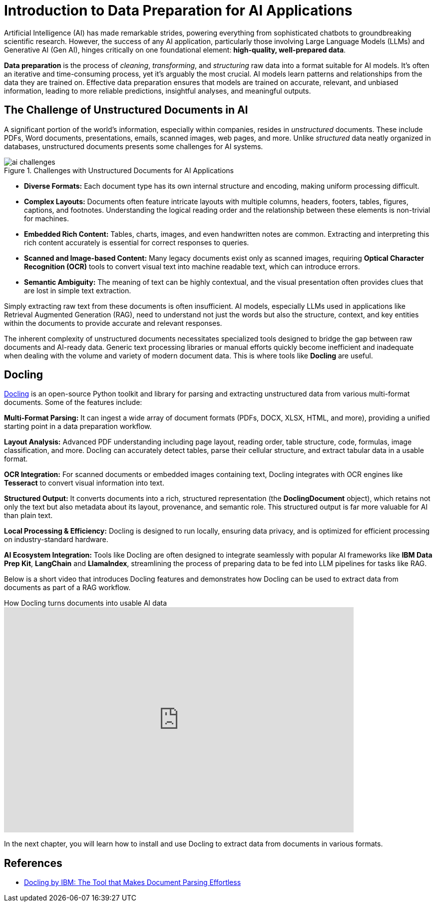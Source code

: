 # Introduction to Data Preparation for AI Applications
:navtitle: Data Preparation

Artificial Intelligence (AI) has made remarkable strides, powering everything from sophisticated chatbots to groundbreaking scientific research. However, the success of any AI application, particularly those involving Large Language Models (LLMs) and Generative AI (Gen AI), hinges critically on one foundational element: **high-quality, well-prepared data**.

**Data preparation** is the process of _cleaning_, _transforming_, and _structuring_ raw data into a format suitable for AI models. It's often an iterative and time-consuming process, yet it's arguably the most crucial. AI models learn patterns and relationships from the data they are trained on. Effective data preparation ensures that models are trained on accurate, relevant, and unbiased information, leading to more reliable predictions, insightful analyses, and meaningful outputs.

## The Challenge of Unstructured Documents in AI

A significant portion of the world's information, especially within companies, resides in _unstructured_ documents. These include PDFs, Word documents, presentations, emails, scanned images, web pages, and more. Unlike _structured_ data neatly organized in databases, unstructured documents presents some challenges for AI systems.

image::ai-challenges.png[title=Challenges with Unstructured Documents for AI Applications]

* **Diverse Formats:** Each document type has its own internal structure and encoding, making uniform processing difficult.

* **Complex Layouts:** Documents often feature intricate layouts with multiple columns, headers, footers, tables, figures, captions, and footnotes. Understanding the logical reading order and the relationship between these elements is non-trivial for machines.

* **Embedded Rich Content:** Tables, charts, images, and even handwritten notes are common. Extracting and interpreting this rich content accurately is essential for correct responses to queries.

* **Scanned and Image-based Content:** Many legacy documents exist only as scanned images, requiring **Optical Character Recognition (OCR)** tools to convert visual text into machine readable text, which can introduce errors.

* **Semantic Ambiguity:** The meaning of text can be highly contextual, and the visual presentation often provides clues that are lost in simple text extraction.

Simply extracting raw text from these documents is often insufficient. AI models, especially LLMs used in applications like Retrieval Augmented Generation (RAG), need to understand not just the words but also the structure, context, and key entities within the documents to provide accurate and relevant responses.

The inherent complexity of unstructured documents necessitates specialized tools designed to bridge the gap between raw documents and AI-ready data. Generic text processing libraries or manual efforts quickly become inefficient and inadequate when dealing with the volume and variety of modern document data. This is where tools like **Docling** are useful.

## Docling

https://docling-project.github.io/docling/[Docling] is an open-source Python toolkit and library for parsing and extracting unstructured data from various multi-format documents. Some of the features include:

**Multi-Format Parsing:** It can ingest a wide array of document formats (PDFs, DOCX, XLSX, HTML, and more), providing a unified starting point in a data preparation workflow.

**Layout Analysis:** Advanced PDF understanding including page layout, reading order, table structure, code, formulas, image classification, and more. Docling can accurately detect tables, parse their cellular structure, and extract tabular data in a usable format.

**OCR Integration:** For scanned documents or embedded images containing text, Docling integrates with OCR engines like **Tesseract** to convert visual information into text.

**Structured Output:** It converts documents into a rich, structured representation (the **DoclingDocument** object), which retains not only the text but also metadata about its layout, provenance, and semantic role. This structured output is far more valuable for AI than plain text.

**Local Processing & Efficiency:** Docling is designed to run locally, ensuring data privacy, and is optimized for efficient processing on industry-standard hardware.

**AI Ecosystem Integration:** Tools like Docling are often designed to integrate seamlessly with popular AI frameworks like **IBM Data Prep Kit**, **LangChain** and **LlamaIndex**, streamlining the process of preparing data to be fed into LLM pipelines for tasks like RAG.

Below is a short video that introduces Docling features and demonstrates how Docling can be used to extract data from documents as part of a RAG workflow.

video::BWxdLm1KqTU[youtube,title=How Docling turns documents into usable AI data,width=700,height=450]

In the next chapter, you will learn how to install and use Docling to extract data from documents in various formats.

== References

* https://ai.gopubby.com/docling-by-ibm-the-tool-that-claims-to-make-document-parsing-effortless-but-does-it-really-4d31fa1786bf[Docling by IBM: The Tool that Makes Document Parsing Effortless^]
